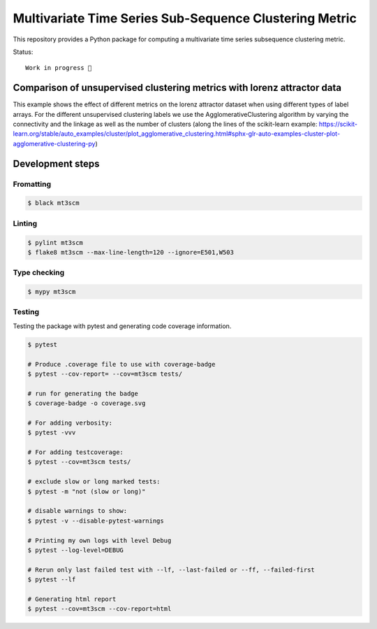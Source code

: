 Multivariate Time Series Sub-Sequence Clustering Metric
=======================================================
.. image:: coverage.svg
    :alt: coverage badge

This repository provides a Python package for computing a multivariate time series subsequence clustering metric.

Status::

    Work in progress 🚧



Comparison of unsupervised clustering metrics with lorenz attractor data
------------------------------------------------------------------------

This example shows the effect of different metrics on the lorenz attractor dataset when using different types of label arrays. For the different unsupervised clustering labels we use the AgglomerativeClustering algorithm by varying the connectivity and the linkage as well as the number of clusters (along the lines of the scikit-learn example: https://scikit-learn.org/stable/auto_examples/cluster/plot_agglomerative_clustering.html#sphx-glr-auto-examples-cluster-plot-agglomerative-clustering-py)


.. image:: ClusterMetricComparison-Lorenz.png

Development steps
-----------------
Fromatting
~~~~~~~~~~
.. code:: bash

    $ black mt3scm

Linting
~~~~~~~
.. code:: bash

    $ pylint mt3scm
    $ flake8 mt3scm --max-line-length=120 --ignore=E501,W503

Type checking
~~~~~~~~~~~~~
.. code:: bash

    $ mypy mt3scm


Testing
~~~~~~~

Testing the package with pytest and generating code coverage information.

.. code:: bash

    $ pytest

    # Produce .coverage file to use with coverage-badge
    $ pytest --cov-report= --cov=mt3scm tests/

    # run for generating the badge
    $ coverage-badge -o coverage.svg

    # For adding verbosity:
    $ pytest -vvv

    # For adding testcoverage:
    $ pytest --cov=mt3scm tests/

    # exclude slow or long marked tests:
    $ pytest -m "not (slow or long)"

    # disable warnings to show:
    $ pytest -v --disable-pytest-warnings

    # Printing my own logs with level Debug
    $ pytest --log-level=DEBUG

    # Rerun only last failed test with --lf, --last-failed or --ff, --failed-first
    $ pytest --lf

    # Generating html report
    $ pytest --cov=mt3scm --cov-report=html
